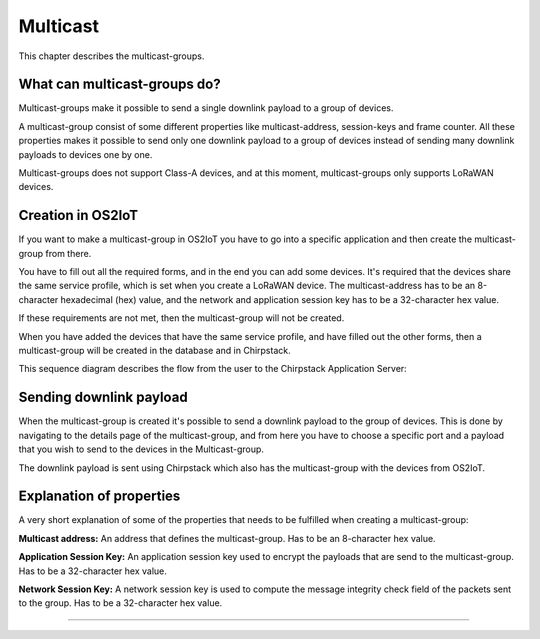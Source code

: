 Multicast
======================

This chapter describes the multicast-groups.

What can multicast-groups do?
---------------------------------------------
Multicast-groups make it possible to send a single downlink payload to a group of devices.

A multicast-group consist of some different properties like multicast-address, session-keys and frame counter. All these properties makes it possible to send only one downlink payload to a group
of devices instead of sending many downlink payloads to devices one by one.

Multicast-groups does not support Class-A devices, and at this moment, multicast-groups only supports LoRaWAN devices.

Creation in OS2IoT
-------------------
If you want to make a multicast-group in OS2IoT you have to go into a specific application and then create the multicast-group from there.

You have to fill out all the required forms, and in the end you can add some devices. It's required that the devices share the same service profile, which is set when you create a LoRaWAN device.
The multicast-address has to be an 8-character hexadecimal (hex) value, and the network and application session key has to be a 32-character hex value. 

If these requirements are not met, then the multicast-group will not be created.

When you have added the devices that have the same service profile, and have filled out the other forms, then a multicast-group will be created in the database and in Chirpstack.

This sequence diagram describes the flow from the user to the Chirpstack Application Server:
|image1|

Sending downlink payload
-------------------------

When the multicast-group is created it's possible to send a downlink payload to the group of devices. This is done by navigating to the details page of the multicast-group, and from here you have to choose a specific port and a payload that you wish to send to the devices in the Multicast-group.

The downlink payload is sent using Chirpstack which also has the multicast-group with the devices from OS2IoT.  

Explanation of properties
--------------------------

A very short explanation of some of the properties that needs to be fulfilled when creating a multicast-group:

**Multicast address:** An address that defines the multicast-group. Has to be an 8-character hex value.

**Application Session Key:** An application session key used to encrypt the payloads that are send to the multicast-group. Has to be a 32-character hex value.

**Network Session Key:** A network session key is used to compute the message integrity check field of the packets sent to the group. Has to be a 32-character hex value.

----------

.. |image1| image:: ./media/image1.png